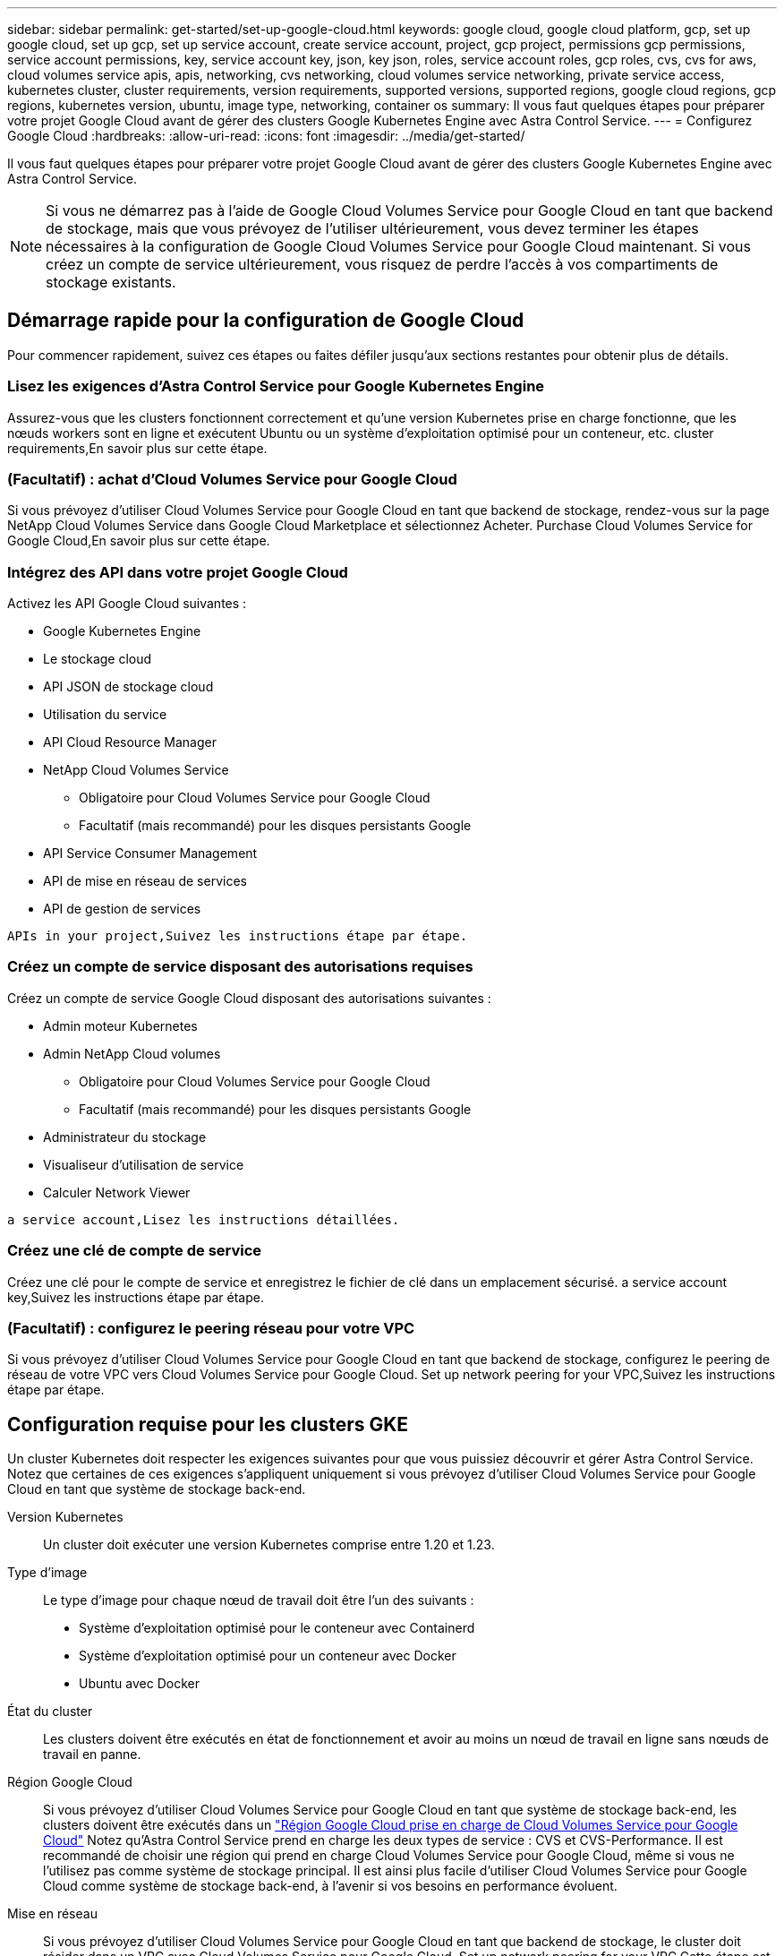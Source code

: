 ---
sidebar: sidebar 
permalink: get-started/set-up-google-cloud.html 
keywords: google cloud, google cloud platform, gcp, set up google cloud, set up gcp, set up service account, create service account, project, gcp project, permissions gcp permissions, service account permissions, key, service account key, json, key json, roles, service account roles, gcp roles, cvs, cvs for aws, cloud volumes service apis, apis, networking, cvs networking, cloud volumes service networking, private service access, kubernetes cluster, cluster requirements, version requirements, supported versions, supported regions, google cloud regions, gcp regions, kubernetes version, ubuntu, image type, networking, container os 
summary: Il vous faut quelques étapes pour préparer votre projet Google Cloud avant de gérer des clusters Google Kubernetes Engine avec Astra Control Service. 
---
= Configurez Google Cloud
:hardbreaks:
:allow-uri-read: 
:icons: font
:imagesdir: ../media/get-started/


Il vous faut quelques étapes pour préparer votre projet Google Cloud avant de gérer des clusters Google Kubernetes Engine avec Astra Control Service.


NOTE: Si vous ne démarrez pas à l'aide de Google Cloud Volumes Service pour Google Cloud en tant que backend de stockage, mais que vous prévoyez de l'utiliser ultérieurement, vous devez terminer les étapes nécessaires à la configuration de Google Cloud Volumes Service pour Google Cloud maintenant. Si vous créez un compte de service ultérieurement, vous risquez de perdre l'accès à vos compartiments de stockage existants.



== Démarrage rapide pour la configuration de Google Cloud

Pour commencer rapidement, suivez ces étapes ou faites défiler jusqu'aux sections restantes pour obtenir plus de détails.



=== Lisez les exigences d'Astra Control Service pour Google Kubernetes Engine

[role="quick-margin-para"]
Assurez-vous que les clusters fonctionnent correctement et qu'une version Kubernetes prise en charge fonctionne, que les nœuds workers sont en ligne et exécutent Ubuntu ou un système d'exploitation optimisé pour un conteneur, etc.  cluster requirements,En savoir plus sur cette étape.



=== (Facultatif) : achat d'Cloud Volumes Service pour Google Cloud

[role="quick-margin-para"]
Si vous prévoyez d'utiliser Cloud Volumes Service pour Google Cloud en tant que backend de stockage, rendez-vous sur la page NetApp Cloud Volumes Service dans Google Cloud Marketplace et sélectionnez Acheter.  Purchase Cloud Volumes Service for Google Cloud,En savoir plus sur cette étape.



=== Intégrez des API dans votre projet Google Cloud

[role="quick-margin-para"]
Activez les API Google Cloud suivantes :

* Google Kubernetes Engine
* Le stockage cloud
* API JSON de stockage cloud
* Utilisation du service
* API Cloud Resource Manager
* NetApp Cloud Volumes Service
+
** Obligatoire pour Cloud Volumes Service pour Google Cloud
** Facultatif (mais recommandé) pour les disques persistants Google


* API Service Consumer Management
* API de mise en réseau de services
* API de gestion de services


[role="quick-margin-para"]
 APIs in your project,Suivez les instructions étape par étape.



=== Créez un compte de service disposant des autorisations requises

[role="quick-margin-para"]
Créez un compte de service Google Cloud disposant des autorisations suivantes :

* Admin moteur Kubernetes
* Admin NetApp Cloud volumes
+
** Obligatoire pour Cloud Volumes Service pour Google Cloud
** Facultatif (mais recommandé) pour les disques persistants Google


* Administrateur du stockage
* Visualiseur d'utilisation de service
* Calculer Network Viewer


[role="quick-margin-para"]
 a service account,Lisez les instructions détaillées.



=== Créez une clé de compte de service

[role="quick-margin-para"]
Créez une clé pour le compte de service et enregistrez le fichier de clé dans un emplacement sécurisé.  a service account key,Suivez les instructions étape par étape.



=== (Facultatif) : configurez le peering réseau pour votre VPC

[role="quick-margin-para"]
Si vous prévoyez d'utiliser Cloud Volumes Service pour Google Cloud en tant que backend de stockage, configurez le peering de réseau de votre VPC vers Cloud Volumes Service pour Google Cloud.  Set up network peering for your VPC,Suivez les instructions étape par étape.



== Configuration requise pour les clusters GKE

Un cluster Kubernetes doit respecter les exigences suivantes pour que vous puissiez découvrir et gérer Astra Control Service. Notez que certaines de ces exigences s'appliquent uniquement si vous prévoyez d'utiliser Cloud Volumes Service pour Google Cloud en tant que système de stockage back-end.

Version Kubernetes:: Un cluster doit exécuter une version Kubernetes comprise entre 1.20 et 1.23.
Type d'image:: Le type d'image pour chaque nœud de travail doit être l'un des suivants :
+
--
* Système d'exploitation optimisé pour le conteneur avec Containerd
* Système d'exploitation optimisé pour un conteneur avec Docker
* Ubuntu avec Docker


--
État du cluster:: Les clusters doivent être exécutés en état de fonctionnement et avoir au moins un nœud de travail en ligne sans nœuds de travail en panne.
Région Google Cloud:: Si vous prévoyez d'utiliser Cloud Volumes Service pour Google Cloud en tant que système de stockage back-end, les clusters doivent être exécutés dans un https://cloud.netapp.com/cloud-volumes-global-regions#cvsGc["Région Google Cloud prise en charge de Cloud Volumes Service pour Google Cloud"] Notez qu'Astra Control Service prend en charge les deux types de service : CVS et CVS-Performance. Il est recommandé de choisir une région qui prend en charge Cloud Volumes Service pour Google Cloud, même si vous ne l'utilisez pas comme système de stockage principal. Il est ainsi plus facile d'utiliser Cloud Volumes Service pour Google Cloud comme système de stockage back-end, à l'avenir si vos besoins en performance évoluent.
Mise en réseau:: Si vous prévoyez d'utiliser Cloud Volumes Service pour Google Cloud en tant que backend de stockage, le cluster doit résider dans un VPC avec Cloud Volumes Service pour Google Cloud.  Set up network peering for your VPC,Cette étape est décrite ci-dessous.
Clusters privés:: Si le cluster est privé, le https://cloud.google.com/kubernetes-engine/docs/concepts/private-cluster-concept["réseaux autorisés"^] Doit autoriser l'adresse IP du service de contrôle Astra :
+
--
52.188.218.166/32

--
Mode d'opération pour un cluster GKE:: Vous devez utiliser le mode de fonctionnement standard. Le mode pilote automatique n'a pas encore été testé. link:https://cloud.google.com/kubernetes-engine/docs/concepts/types-of-clusters#modes["En savoir plus sur les modes de fonctionnement"^].




== Facultatif : achetez Cloud Volumes Service pour Google Cloud

Astra Control Service peut utiliser Cloud Volumes Service pour Google Cloud comme backend de stockage pour vos volumes persistants. Si vous prévoyez d'utiliser ce service, vous devez acheter Cloud Volumes Service pour Google Cloud à partir de Google Cloud Marketplace pour activer la facturation des volumes persistants.

.Étape
. Accédez au https://console.cloud.google.com/marketplace/product/endpoints/cloudvolumesgcp-api.netapp.com["Page NetApp Cloud Volumes Service"^] Dans Google Cloud Marketplace, sélectionnez *Acheter* et suivez les invites.
+
https://cloud.google.com/solutions/partners/netapp-cloud-volumes/quickstart#purchase_the_service["Suivez des instructions détaillées dans la documentation Google Cloud pour acheter et activer le service"^].





== Activez les API dans votre projet

Votre projet nécessite des autorisations pour accéder à des API Google Cloud spécifiques. Les API sont utilisées pour interagir avec les ressources Google Cloud, comme les clusters Google Kubernetes Engine (GKE) et le stockage NetApp Cloud Volumes Service.

.Étape
. https://cloud.google.com/endpoints/docs/openapi/enable-api["Utilisez la console Google Cloud ou l'interface de ligne de commande gCloud pour activer les API suivantes"^]:
+
** Google Kubernetes Engine
** Le stockage cloud
** API JSON de stockage cloud
** Utilisation du service
** API Cloud Resource Manager
** NetApp Cloud Volumes Service (requis pour Cloud Volumes Service pour Google Cloud)
** API Service Consumer Management
** API de mise en réseau de services
** API de gestion de services




La vidéo suivante montre comment activer les API à partir de la console Google Cloud.

video::video-enable-gcp-apis.mp4[width=848,height=480]


== Créez un compte de service

Astra Control Service utilise un compte de service Google Cloud pour faciliter la gestion des données applicatives Kubernetes pour votre compte.

.Étapes
. Rendez-vous sur Google Cloud et https://cloud.google.com/iam/docs/creating-managing-service-accounts#creating_a_service_account["créez un compte de service à l'aide de la console, de la commande gcloud ou d'une autre méthode préférée"^].
. Accordez au compte de service les rôles suivants :
+
** *Kubernetes Engine Admin* - utilisé pour répertorier les clusters et créer un accès administrateur pour gérer les applications.
** *NetApp Cloud volumes Admin* : permet de gérer le stockage persistant pour les applications.
** *Administrateur de stockage* - utilisé pour gérer des compartiments et des objets pour les sauvegardes d'applications.
** *Visualiseur d'utilisation du service* - utilisé pour vérifier si les API Cloud Volumes Service requises pour Google Cloud sont activées.
** *Compute Network Viewer* : permet de vérifier si le VPC Kubernetes est autorisé à atteindre Cloud Volumes Service pour Google Cloud.




Si vous souhaitez utiliser gcloud, vous pouvez suivre les étapes de l'interface Astra Control. Sélectionnez *compte > informations d'identification > Ajouter informations d'identification*, puis *instructions*.

Si vous souhaitez utiliser la console Google Cloud, la vidéo suivante montre comment créer le compte de service à partir de la console.

video::video-create-gcp-service-account.mp4[width=848,height=480]


=== Configurez le compte de service pour un VPC partagé

Pour gérer les clusters GKE qui résident dans un projet, mais qui utilisent un VPC depuis un autre projet (un VPC partagé), vous devez spécifier le compte de service Astra comme membre du projet hôte avec le rôle *Compute Network Viewer*.

.Étapes
. Depuis la console Google Cloud, allez à *IAM & Admin* et sélectionnez *comptes de service*.
. Découvrez le compte de service Astra link:set-up-google-cloud.html#create-a-service-account["les autorisations requises"] puis copiez l'adresse e-mail.
. Rendez-vous sur votre projet hôte et sélectionnez *IAM & Admin* > *IAM*.
. Sélectionnez *Ajouter* et ajoutez une entrée pour le compte de service.
+
.. *Nouveaux membres* : saisissez l'adresse électronique du compte de service.
.. *Rôle* : sélectionnez *Compute Network Viewer*.
.. Sélectionnez *Enregistrer*.




L'ajout d'un cluster GKE utilisant un VPC partagé fonctionnera entièrement avec Astra.



== Créez une clé de compte de service

Au lieu de fournir un nom d'utilisateur et un mot de passe à Astra Control Service, vous fournissez une clé de compte de service lorsque vous ajoutez votre premier cluster. Astra Control Service utilise la clé du compte de service pour établir l'identité du compte de service que vous venez de configurer.

La clé de compte de service est en texte brut stockée au format JSON (JavaScript Object notation). Elle contient des informations sur les ressources GCP auxquelles vous êtes autorisé à accéder.

Vous ne pouvez afficher ou télécharger le fichier JSON que lorsque vous créez la clé. Cependant, vous pouvez créer une nouvelle clé à tout moment.

.Étapes
. Rendez-vous sur Google Cloud et https://cloud.google.com/iam/docs/creating-managing-service-account-keys#creating_service_account_keys["créez une clé de compte de service à l'aide de la console, de la commande gcloud ou d'une autre méthode préférée"^].
. Lorsque vous y êtes invité, enregistrez le fichier de clé de compte de service dans un emplacement sécurisé.


La vidéo suivante montre comment créer la clé de compte de service à partir de la console Google Cloud.

video::video-create-gcp-service-account-key.mp4[width=848,height=480]


== Facultatif : configurez le peering réseau pour votre VPC

Si vous prévoyez d'utiliser Cloud Volumes Service pour Google Cloud comme service interne de stockage, la dernière étape consiste à configurer le peering de réseau depuis votre VPC vers Cloud Volumes Service pour Google Cloud.

Le moyen le plus simple de configurer le peering de réseau est d'obtenir les commandes gcloud directement depuis Cloud Volumes Service. Les commandes sont disponibles depuis Cloud Volumes Service lors de la création d'un nouveau système de fichiers.

.Étapes
. https://cloud.netapp.com/cloud-volumes-global-regions#cvsGcp["Accédez à NetApp Cloud Central's Global régions Maps"^] Et identifiez le type de service que vous allez utiliser dans la région Google Cloud où se trouve votre cluster.
+
Cloud Volumes Service propose deux types de services : CVS et CVS-Performance. https://cloud.google.com/solutions/partners/netapp-cloud-volumes/service-types["En savoir plus sur ces types de service"^].

. https://console.cloud.google.com/netapp/cloud-volumes/volumes["Accédez à Cloud volumes dans Google Cloud Platform"^].
. Sur la page *volumes*, sélectionnez *Créer*.
. Sous *Type de service*, sélectionnez *CVS* ou *CVS-Performance*.
+
Vous devez choisir le type de service adapté à votre région Google Cloud. Il s'agit du type de service que vous avez identifié à l'étape 1. Après avoir sélectionné un type de service, la liste des régions de la page est mise à jour avec les régions où ce type de service est pris en charge.

+
Après cette étape, il vous suffit de saisir vos informations réseau pour obtenir les commandes.

. Sous *région*, sélectionnez votre région et votre zone.
. Sous *Détails du réseau*, sélectionnez votre VPC.
+
Si vous n'avez pas configuré le peering de réseau, la notification suivante s'affiche :

+
image:gcp-peering.gif["Une capture d'écran de la console Google Cloud sur laquelle un bouton intitulé Afficher les commandes configurer le peering réseau s'affiche."]

. Sélectionnez le bouton pour afficher les commandes de configuration du peering réseau.
. Copiez les commandes et exécutez-les dans Cloud Shell.
+
Pour plus de détails sur l'utilisation de ces commandes, reportez-vous au https://cloud.google.com/solutions/partners/netapp-cloud-volumes/quickstart#configure_private_services_access_and_set_up_network_peering["Service de démarrage rapide pour Cloud Volumes Service pour GCP"^].

+
https://cloud.google.com/solutions/partners/netapp-cloud-volumes/setting-up-private-services-access["En savoir plus sur la configuration de l'accès aux services privés et la configuration du peering de réseau"^].

. Une fois terminé, vous pouvez sélectionner Annuler sur la page *Créer un système de fichiers*.
+
Nous avons commencé à créer ce volume uniquement pour obtenir les commandes pour le peering réseau.



